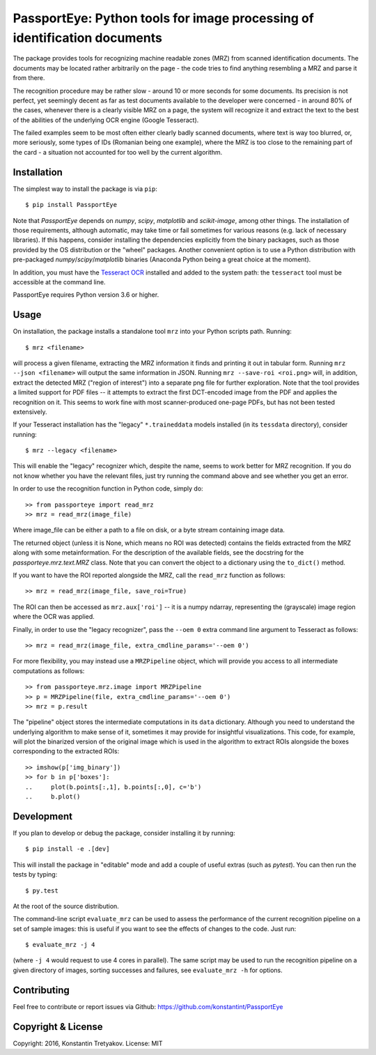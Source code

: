 ==========================================================================
PassportEye: Python tools for image processing of identification documents
==========================================================================
.. image:: https://travis-ci.org/konstantint/PassportEye.svg?branch=master
    :target: https://travis-ci.org/konstantint/PassportEye

The package provides tools for recognizing machine readable zones (MRZ) from scanned identification documents.
The documents may be located rather arbitrarily on the page - the code tries to find anything resembling a MRZ 
and parse it from there.

The recognition procedure may be rather slow - around 10 or more seconds for some documents. Its precision is
not perfect, yet seemingly decent as far as test documents available to the developer were concerned - in
around 80% of the cases, whenever there is a clearly visible MRZ on a page, the system will recognize it and extract the text
to the best of the abilities of the underlying OCR engine (Google Tesseract).

The failed examples seem to be most often either clearly badly scanned documents, where text is way too blurred, or,
more seriously, some types of IDs (Romanian being one example), where the MRZ is too close to the remaining part of the card - 
a situation not accounted for too well by the current algorithm.

Installation
------------

The simplest way to install the package is via ``pip``::

    $ pip install PassportEye

Note that `PassportEye` depends on `numpy`, `scipy`, `matplotlib` and `scikit-image`, among other things. The installation of those requirements, although automatic,
may take time or fail sometimes for various reasons (e.g. lack of necessary libraries). If this happens, consider installing the dependencies explicitly from the binary packages, such as those provided by the OS distribution or the "wheel" packages. Another convenient option is to use a Python distribution with pre-packaged `numpy`/`scipy`/`matplotlib` binaries (Anaconda Python being a great choice at the moment).

In addition, you must have the `Tesseract OCR <https://github.com/tesseract-ocr>`_ installed and added to the system path: the ``tesseract`` tool must be 
accessible at the command line.

PassportEye requires Python version 3.6 or higher.

Usage
-----

On installation, the package installs a standalone tool ``mrz`` into your Python scripts path. Running::

    $ mrz <filename>
    
will process a given filename, extracting the MRZ information it finds and printing it out in tabular form.
Running ``mrz --json <filename>`` will output the same information in JSON. Running ``mrz --save-roi <roi.png>`` will,
in addition, extract the detected MRZ ("region of interest") into a separate png file for further exploration.
Note that the tool provides a limited support for PDF files -- it attempts to extract the first DCT-encoded image 
from the PDF and applies the recognition on it. This seems to work fine with most scanner-produced one-page PDFs, but
has not been tested extensively.

If your Tesseract installation has the "legacy" ``*.traineddata`` models installed (in its ``tessdata`` directory), consider running::

    $ mrz --legacy <filename>

This will enable the "legacy" recognizer which, despite the name, seems to work better for MRZ recognition. If you do not know
whether you have the relevant files, just try running the command above and see whether you get an error. 

In order to use the recognition function in Python code, simply do::

    >> from passporteye import read_mrz
    >> mrz = read_mrz(image_file)

Where image_file can be either a path to a file on disk, or a byte stream containing image data.

The returned object (unless it is None, which means no ROI was detected) contains the fields extracted from the MRZ along
with some metainformation. For the description of the available fields, see the docstring for the `passporteye.mrz.text.MRZ` class.
Note that you can convert the object to a dictionary using the ``to_dict()`` method.

If you want to have the ROI reported alongside the MRZ, call the ``read_mrz`` function as follows::

    >> mrz = read_mrz(image_file, save_roi=True)

The ROI can then be accessed as ``mrz.aux['roi']`` -- it is a numpy ndarray, representing the (grayscale) image region where the OCR was applied.

Finally, in order to use the "legacy recognizer", pass the ``--oem 0`` extra command line argument to Tesseract as follows::

    >> mrz = read_mrz(image_file, extra_cmdline_params='--oem 0')

For more flexibility, you may instead use a ``MRZPipeline`` object, which will provide you access to all intermediate computations as follows::

    >> from passporteye.mrz.image import MRZPipeline
    >> p = MRZPipeline(file, extra_cmdline_params='--oem 0')
    >> mrz = p.result

The "pipeline" object stores the intermediate computations in its ``data`` dictionary. Although you need to understand the underlying algorithm
to make sense of it, sometimes it may provide for insightful visualizations. This code, for example, will plot the binarized version of the original image
which is used in the algorithm to extract ROIs alongside the boxes corresponding to the extracted ROIs::

    >> imshow(p['img_binary'])
    >> for b in p['boxes']:
    ..     plot(b.points[:,1], b.points[:,0], c='b')
    ..     b.plot()

Development
-----------

If you plan to develop or debug the package, consider installing it by running::

    $ pip install -e .[dev]

This will install the package in "editable" mode and add a couple of useful extras (such as `pytest`). 
You can then run the tests by typing::

    $ py.test
    
At the root of the source distribution.

The command-line script ``evaluate_mrz`` can be used to assess the performance of the current recognition pipeline on a set 
of sample images: this is useful if you want to see the effects of changes to the code. Just run::

    $ evaluate_mrz -j 4

(where ``-j 4`` would request to use 4 cores in parallel). The same script may be used to run the recognition pipeline on a 
given directory of images, sorting successes and failures, see ``evaluate_mrz -h`` for options.


Contributing
------------

Feel free to contribute or report issues via Github: https://github.com/konstantint/PassportEye

Copyright & License
-------------------

Copyright: 2016, Konstantin Tretyakov.
License: MIT
